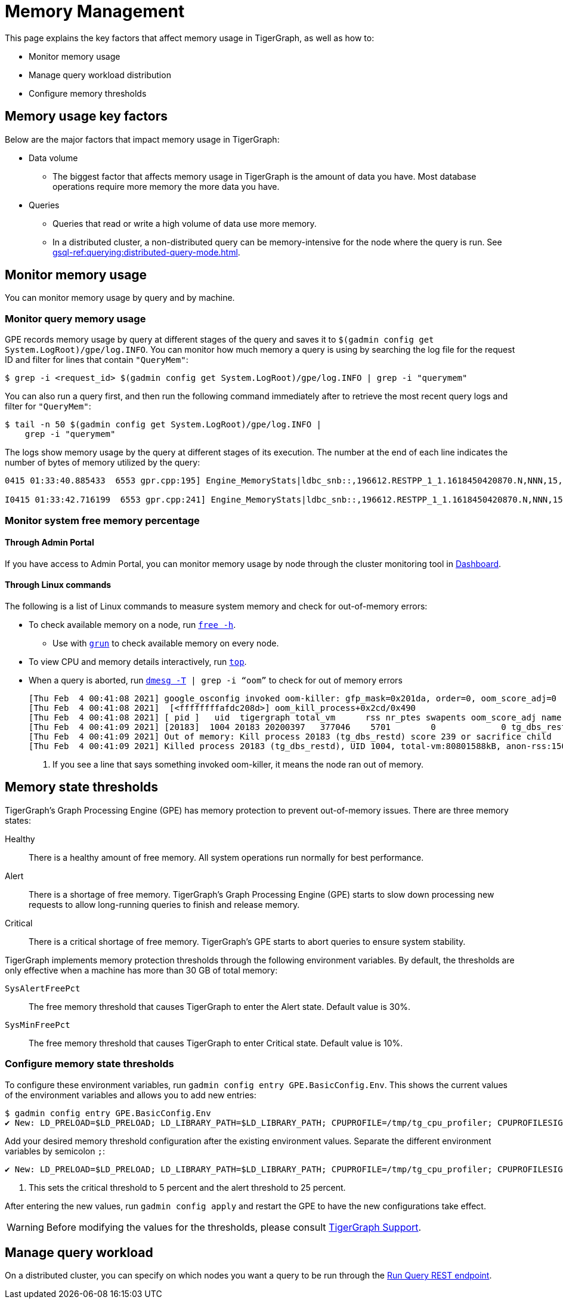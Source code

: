 = Memory Management
:description: How to management memory usage in TigerGraph.

This page explains the key factors that affect memory usage in TigerGraph, as well as how to:

* Monitor memory usage
* Manage query workload distribution
* Configure memory thresholds

== Memory usage key factors
Below are the major factors that impact memory usage in TigerGraph:

* Data volume
** The biggest factor that affects memory usage in TigerGraph is the amount of data you have.
Most database operations require more memory the more data you have.
* Queries
** Queries that read or write a high volume of data use more memory.
** In a distributed cluster, a non-distributed query can be memory-intensive for the node where the query is run.
See xref:gsql-ref:querying:distributed-query-mode.adoc[].

== Monitor memory usage
You can monitor memory usage by query and by machine.

=== Monitor query memory usage
GPE records memory usage by query at different stages of the query and saves it to `$(gadmin config get System.LogRoot)/gpe/log.INFO`.
You can monitor how much memory a query is using by searching the log file for the request ID and filter for lines that contain `"QueryMem"`:

[source,console]
----
$ grep -i <request_id> $(gadmin config get System.LogRoot)/gpe/log.INFO | grep -i "querymem"
----

You can also run a query first, and then run the following command immediately after to retrieve the most recent query logs and filter for `"QueryMem"`:

[source,console]
----
$ tail -n 50 $(gadmin config get System.LogRoot)/gpe/log.INFO |
    grep -i "querymem"
----

The logs show memory usage by the query at different stages of its execution.
The number at the end of each line indicates the number of bytes of memory utilized by the query:

[source.wrap,console]
----
0415 01:33:40.885433  6553 gpr.cpp:195] Engine_MemoryStats|ldbc_snb::,196612.RESTPP_1_1.1618450420870.N,NNN,15,0,0|MONITORING Step(1) BeforeRun[GPR][QueryMem]: 116656

I0415 01:33:42.716199  6553 gpr.cpp:241] Engine_MemoryStats|ldbc_snb::,196612.RESTPP_1_1.1618450420870.N,NNN,15,0,0|MONITORING Step(1) AfterRun[GPR][QueryMem]: 117000
----

=== Monitor system free memory percentage

==== Through Admin Portal
If you have access to Admin Portal, you can monitor memory usage by node through the cluster monitoring tool in xref:gui:admin-portal:dashboard.adoc[Dashboard].

==== Through Linux commands
The following is a list of Linux commands to measure system memory and check for out-of-memory errors:

* To check available memory on a node, run link:https://man7.org/linux/man-pages/man1/free.1.html[`free -h`].
** Use with xref:ha:cluster-commands.adoc#_run_commands_on_multiple_nodes[`grun`] to check available memory on every node.
* To view CPU and memory details interactively, run link:https://man7.org/linux/man-pages/man1/top.1.html[`top`].
* When a query is aborted, run link:https://man7.org/linux/man-pages/man1/dmesg.1.html[`dmesg -T] | grep -i “oom”` to check for out of memory errors
+
[,console]
----
[Thu Feb  4 00:41:08 2021] google_osconfig invoked oom-killer: gfp_mask=0x201da, order=0, oom_score_adj=0 <1>
[Thu Feb  4 00:41:08 2021]  [<ffffffffafdc208d>] oom_kill_process+0x2cd/0x490
[Thu Feb  4 00:41:08 2021] [ pid ]   uid  tigergraph total_vm      rss nr_ptes swapents oom_score_adj name
[Thu Feb  4 00:41:09 2021] [20183]  1004 20183 20200397   377046    5701        0             0 tg_dbs_restd
[Thu Feb  4 00:41:09 2021] Out of memory: Kill process 20183 (tg_dbs_restd) score 239 or sacrifice child
[Thu Feb  4 00:41:09 2021] Killed process 20183 (tg_dbs_restd), UID 1004, total-vm:80801588kB, anon-rss:1508400kB, file-rss:0kB, shmem-rss:0kB
----
<1> If you see a line that says something invoked oom-killer, it means the node ran out of memory.

== Memory state thresholds
TigerGraph's Graph Processing Engine (GPE) has memory protection to prevent out-of-memory issues.
There are three memory states:

Healthy:: There is a healthy amount of free memory.
All system operations run normally for best performance.
Alert:: There is a shortage of free memory.
TigerGraph's Graph Processing Engine (GPE) starts to slow down processing new requests to allow long-running queries to finish and release memory.
Critical:: There is a critical shortage of free memory.
TigerGraph's GPE starts to abort queries to ensure system stability.

TigerGraph implements memory protection thresholds through the following environment variables.
By default, the thresholds are only effective when a machine has more than 30 GB of total memory:

`SysAlertFreePct`::
The free memory threshold that causes TigerGraph to enter the Alert state.
Default value is 30%.
`SysMinFreePct`::
The free memory threshold that causes TigerGraph to enter Critical state.
Default value is 10%.

=== Configure memory state thresholds

To configure these environment variables, run `gadmin config entry GPE.BasicConfig.Env`.
This shows the current values of the environment variables and allows you to add new entries:
[.wrap,console]
----
$ gadmin config entry GPE.BasicConfig.Env
✔ New: LD_PRELOAD=$LD_PRELOAD; LD_LIBRARY_PATH=$LD_LIBRARY_PATH; CPUPROFILE=/tmp/tg_cpu_profiler; CPUPROFILESIGNAL=12; MALLOC_CONF=prof:true,prof_active:false▐
----
Add your desired memory threshold configuration after the existing environment values.
Separate the different environment variables by semicolon `;`:
[.wrap,console]
----
✔ New: LD_PRELOAD=$LD_PRELOAD; LD_LIBRARY_PATH=$LD_LIBRARY_PATH; CPUPROFILE=/tmp/tg_cpu_profiler; CPUPROFILESIGNAL=12; MALLOC_CONF=prof:true,prof_active:false;SysMinFreePct=5;SysAlertFreePct=25; <1>
----
<1> This sets the critical threshold to 5 percent and the alert threshold to 25 percent.

After entering the new values, run `gadmin config apply` and restart the GPE to have the new configurations take effect.

WARNING: Before modifying the values for the thresholds, please consult mailto:support@tigergraph.com[TigerGraph Support].


== Manage query workload
On a distributed cluster, you can specify on which nodes you want a query to be run through the xref:tigergraph-server:API:built-in-endpoints.adoc#_run_an_installed_query_post[Run Query REST endpoint].
